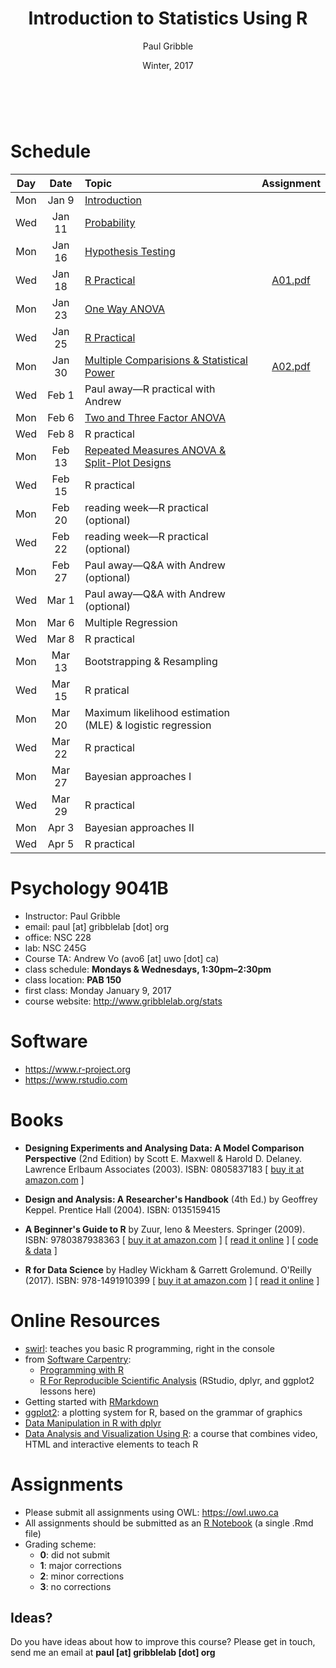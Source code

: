 #+STARTUP: showall

#+TITLE:     Introduction to Statistics Using R
#+AUTHOR:    Paul Gribble
#+EMAIL:     paul@gribblelab.org
#+DATE:      Winter, 2017
#+OPTIONS: toc:nil
#+HTML_LINK_UP: http://www.gribblelab.org/teaching.html
#+HTML_LINK_HOME: http://www.gribblelab.org/index.html

#+HTML: &nbsp;

* Schedule

#+ATTR_HTML: :border 2 :rules all :frame border 
|-----+--------+-----------------------------------------------------------+------------|
| Day | Date   | Topic                                                     | Assignment |
| <c> | <c>    | <l>                                                       | <c>        |
|-----+--------+-----------------------------------------------------------+------------|
| Mon | Jan 9  | [[file:Introduction.html][Introduction]]                                              |            |
| Wed | Jan 11 | [[file:Probability.html][Probability]]                                               |            |
|-----+--------+-----------------------------------------------------------+------------|
| Mon | Jan 16 | [[file:Hypothesis_Testing.html][Hypothesis Testing]]                                        |            |
| Wed | Jan 18 | [[file:notes/RPractical_20170118.html][R Practical]]                                               | [[file:assignments/A01.pdf][A01.pdf]]    |
|-----+--------+-----------------------------------------------------------+------------|
| Mon | Jan 23 | [[file:One_Way_ANOVA.html][One Way ANOVA]]                                             |            |
| Wed | Jan 25 | [[file:notes/RPractical_20170125.html][R Practical]]                                               |            |
|-----+--------+-----------------------------------------------------------+------------|
| Mon | Jan 30 | [[file:Multiple_Comparisons_and_Power.html][Multiple Comparisions & Statistical Power]]                 | [[file:assignments/A02.pdf][A02.pdf]]    |
| Wed | Feb 1  | Paul away---R practical with Andrew                       |            |
|-----+--------+-----------------------------------------------------------+------------|
| Mon | Feb 6  | [[file:TwoAndThreeFactorAnova.html][Two and Three Factor ANOVA]]                                |            |
| Wed | Feb 8  | R practical                                               |            |
|-----+--------+-----------------------------------------------------------+------------|
| Mon | Feb 13 | [[file:Repeated_Measures_ANOVA.html][Repeated Measures ANOVA & Split-Plot Designs]]              |            |
| Wed | Feb 15 | R practical                                               |            |
|-----+--------+-----------------------------------------------------------+------------|
| Mon | Feb 20 | reading week---R practical (optional)                     |            |
| Wed | Feb 22 | reading week---R practical (optional)                     |            |
|-----+--------+-----------------------------------------------------------+------------|
| Mon | Feb 27 | Paul away---Q&A with Andrew (optional)                    |            |
| Wed | Mar 1  | Paul away---Q&A with Andrew (optional)                    |            |
|-----+--------+-----------------------------------------------------------+------------|
| Mon | Mar 6  | Multiple Regression                                       |            |
| Wed | Mar 8  | R practical                                               |            |
|-----+--------+-----------------------------------------------------------+------------|
| Mon | Mar 13 | Bootstrapping & Resampling                                |            |
| Wed | Mar 15 | R pratical                                                |            |
|-----+--------+-----------------------------------------------------------+------------|
| Mon | Mar 20 | Maximum likelihood estimation (MLE) & logistic regression |            |
| Wed | Mar 22 | R practical                                               |            |
|-----+--------+-----------------------------------------------------------+------------|
| Mon | Mar 27 | Bayesian approaches I                                     |            |
| Wed | Mar 29 | R practical                                               |            |
|-----+--------+-----------------------------------------------------------+------------|
| Mon | Apr 3  | Bayesian approaches II                                    |            |
| Wed | Apr 5  | R practical                                               |            |
|-----+--------+-----------------------------------------------------------+------------|


* Psychology 9041B

- Instructor: Paul Gribble
- email: paul [at] gribblelab [dot] org
- office: NSC 228
- lab: NSC 245G
- Course TA: Andrew Vo (avo6 [at] uwo [dot] ca)
- class schedule: *Mondays & Wednesdays, 1:30pm--2:30pm*
- class location: *PAB 150*
- first class: Monday January 9, 2017
- course website: [[http://www.gribblelab.org/stats]]

* Software

- https://www.r-project.org
- https://www.rstudio.com

* Books

- *Designing Experiments and Analysing Data: A Model Comparison
  Perspective* (2nd Edition) by Scott E. Maxwell & Harold
  D. Delaney. Lawrence Erlbaum Associates (2003). ISBN: 0805837183 [
  [[http://www.amazon.com/dp/0805837183][buy it at amazon.com]] ]

- *Design and Analysis: A Researcher's Handbook* (4th Ed.) by Geoffrey
  Keppel. Prentice Hall (2004).  ISBN: 0135159415

- *A Beginner's Guide to R* by Zuur, Ieno & Meesters. Springer
  (2009). ISBN: 9780387938363 [ [[http://www.amazon.com/dp/0387938362][buy it at amazon.com]] ] [ [[http://www.springerlink.com/content/978-0-387-93836-3][read it
  online]] ] [ [[http://www.highstat.com/book3.htm][code & data]] ]

-  *R for Data Science* by Hadley Wickham & Garrett
  Grolemund. O'Reilly (2017). ISBN: 978-1491910399 [ [[https://www.amazon.com/dp/1491910399][buy it at
  amazon.com]] ] [ [[http://r4ds.had.co.nz][read it online]] ]

* Online Resources

- [[http://swirlstats.com][swirl]]: teaches you basic R programming, right in the console
- from [[https://software-carpentry.org/lessons/][Software Carpentry]]:
  - [[http://swcarpentry.github.io/r-novice-inflammation/][Programming with R]]
  - [[http://swcarpentry.github.io/r-novice-gapminder/][R For Reproducible Scientific Analysis]] (RStudio, dplyr, and ggplot2 lessons here)
- Getting started with [[http://rmarkdown.rstudio.com/lesson-1.html][RMarkdown]]
- [[http://ggplot2.org][ggplot2]]: a plotting system for R, based on the grammar of graphics
- [[https://www.datacamp.com/courses/dplyr-data-manipulation-r-tutorial][Data Manipulation in R with dplyr]]
- [[http://varianceexplained.org/RData/][Data Analysis and Visualization Using R]]: a course that combines video, HTML and interactive elements to teach R

* Assignments

- Please submit all assignments using OWL: https://owl.uwo.ca
- All assignments should be submitted as an [[http://rmarkdown.rstudio.com/r_notebooks.html][R Notebook]] (a single .Rmd file)
- Grading scheme:
  - *0*: did not submit
  - *1*: major corrections
  - *2*: minor corrections
  - *3*: no corrections

** Ideas?

Do you have ideas about how to improve this course? Please get in
touch, send me an email at *paul [at] gribblelab [dot] org*

